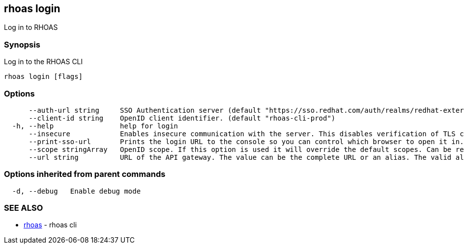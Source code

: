 == rhoas login

Log in to RHOAS

=== Synopsis

Log in to the RHOAS CLI

....
rhoas login [flags]
....

=== Options

....
      --auth-url string     SSO Authentication server (default "https://sso.redhat.com/auth/realms/redhat-external")
      --client-id string    OpenID client identifier. (default "rhoas-cli-prod")
  -h, --help                help for login
      --insecure            Enables insecure communication with the server. This disables verification of TLS certificates and host names.
      --print-sso-url       Prints the login URL to the console so you can control which browser to open it in. Useful if you need to log in with a user that is different to the one logged in on your default web browser.
      --scope stringArray   OpenID scope. If this option is used it will override the default scopes. Can be repeated multiple times to specify multiple scopes. (default [openid])
      --url string          URL of the API gateway. The value can be the complete URL or an alias. The valid aliases are 'production', 'staging', 'integration', 'development' and their shorthands. (default "https://api.stage.openshift.com")
....

=== Options inherited from parent commands

....
  -d, --debug   Enable debug mode
....

=== SEE ALSO

* link:rhoas.adoc[rhoas] - rhoas cli

